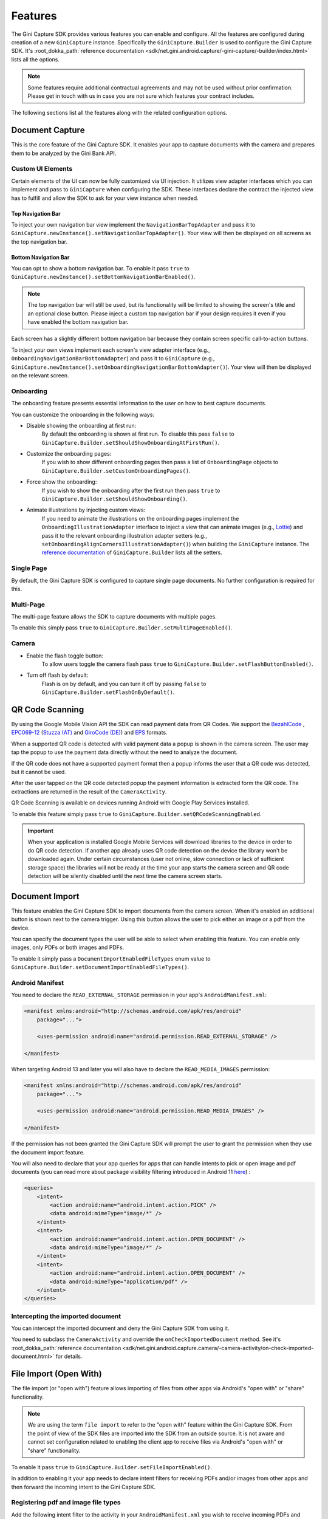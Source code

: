 Features
========

..
  Headers:
  h1 =====
  h2 -----
  h3 ~~~~~
  h4 +++++
  h5 ^^^^^

The Gini Capture SDK provides various features you can enable and configure. All the features are configured during
creation of a new ``GiniCapture`` instance. Specifically the ``GiniCapture.Builder`` is used to configure the Gini
Capture SDK. It's :root_dokka_path:`reference documentation
<sdk/net.gini.android.capture/-gini-capture/-builder/index.html>` lists all the options.

.. note::

    Some features require additional contractual agreements and may not be used without prior confirmation. Please get
    in touch with us in case you are not sure which features your contract includes.

The following sections list all the features along with the related configuration options.

Document Capture
----------------

This is the core feature of the Gini Capture SDK. It enables your app to capture documents with the camera and prepares
them to be analyzed by the Gini Bank API.

Custom UI Elements
~~~~~~~~~~~~~~~~~~

Certain elements of the UI can now be fully customized via UI injection. It utilizes view adapter interfaces which you
can implement and pass to ``GiniCapture`` when configuring the SDK. These interfaces declare the contract the injected
view has to fulfill and allow the SDK to ask for your view instance when needed.

Top Navigation Bar
++++++++++++++++++

To inject your own navigation bar view implement the ``NavigationBarTopAdapter`` and pass it to
``GiniCapture.newInstance().setNavigationBarTopAdapter()``. Your view will then be displayed on all screens as the top
navigation bar.

Bottom Navigation Bar
+++++++++++++++++++++

You can opt to show a bottom navigation bar. To enable it pass ``true`` to
``GiniCapture.newInstance().setBottomNavigationBarEnabled()``.

.. note::

    The top navigation bar will still be used, but its functionality will be limited to showing the screen's title and
    an optional close button. Please inject a custom top navigation bar if your design requires it even if you have
    enabled the bottom navigation bar.

Each screen has a slightly different bottom navigation bar because they contain screen specific call-to-action buttons.

To inject your own views implement each screen's view adapter interface (e.g., ``OnboardingNavigationBarBottomAdapter``)
and pass it to ``GiniCapture`` (e.g., ``GiniCapture.newInstance().setOnboardingNavigationBarBottomAdapter()``). Your
view will then be displayed on the relevant screen.

Onboarding
~~~~~~~~~~

The onboarding feature presents essential information to the user on how to best capture documents.

You can customize the onboarding in the following ways:

* Disable showing the onboarding at first run:
   By default the onboarding is shown at first run. To disable this pass ``false`` to
   ``GiniCapture.Builder.setShouldShowOnboardingAtFirstRun()``.

* Customize the onboarding pages:
   If you wish to show different onboarding pages then pass a list of ``OnboardingPage`` objects to
   ``GiniCapture.Builder.setCustomOnboardingPages()``.

* Force show the onboarding:
   If you wish to show the onboarding after the first run then pass ``true`` to
   ``GiniCapture.Builder.setShouldShowOnboarding()``.

* Animate illustrations by injecting custom views:
   If you need to animate the illustrations on the onboarding pages implement the ``OnboardingIllustrationAdapter``
   interface to inject a view that can animate images (e.g., `Lottie <https://github.com/airbnb/lottie-android>`_) and
   pass it to the relevant onboarding illustration adapter setters (e.g.,
   ``setOnboardingAlignCornersIllustrationAdapter()``) when building the ``GiniCapture`` instance. The `reference
   documentation
   <https://developer.gini.net/gini-mobile-android/capture-sdk/sdk/dokka/sdk/net.gini.android.capture/-gini-capture/-builder/index.html>`_
   of ``GiniCapture.Builder`` lists all the setters.

Single Page
~~~~~~~~~~~

By default, the Gini Capture SDK is configured to capture single page documents. No further configuration is required for
this.

Multi-Page
~~~~~~~~~~

The multi-page feature allows the SDK to capture documents with multiple pages.

To enable this simply pass ``true`` to ``GiniCapture.Builder.setMultiPageEnabled()``.

Camera
~~~~~~

* Enable the flash toggle button:
   To allow users toggle the camera flash pass ``true`` to ``GiniCapture.Builder.setFlashButtonEnabled()``.

* Turn off flash by default:
   Flash is on by default, and you can turn it off by passing ``false`` to ``GiniCapture.Builder.setFlashOnByDefault()``.

QR Code Scanning
----------------

By using the Google Mobile Vision API the SDK can read payment data from QR Codes. We support the `BezahlCode
<http://www.bezahlcode.de/>`_ , `EPC069-12
<https://www.europeanpaymentscouncil.eu/document-library/guidance-documents/quick-response-code-guidelines-enable-data-capture-initiation>`_
(`Stuzza (AT) <https://www.stuzza.at/de/zahlungsverkehr/qr-code.html>`_ and `GiroCode (DE)
<https://www.girocode.de/rechnungsempfaenger/>`_) and `EPS <https://eservice.stuzza.at/de/eps-ueberweisung-dokumentation/category/5-dokumentation.html>`_ formats.

When a supported QR code is detected with valid payment data a popup is shown in the camera screen. The user may tap the
popup to use the payment data directly without the need to analyze the document.

If the QR code does not have a supported payment format then a popup informs the user that a QR code was detected, but it
cannot be used.

After the user tapped on the QR code detected popup the payment information is extracted form the QR code. The extractions are
returned in the result of the ``CameraActivity``.

QR Code Scanning is available on devices running Android with Google Play Services installed.

To enable this feature simply pass ``true`` to ``GiniCapture.Builder.setQRCodeScanningEnabled``.

.. important::

    When your application is installed Google Mobile Services will download libraries to the device in order to do QR
    code detection. If another app already uses QR code detection on the device the library won't be downloaded again.
    Under certain circumstances (user not online, slow connection or lack of sufficient storage space) the libraries
    will not be ready at the time your app starts the camera screen and QR code detection will be silently disabled
    until the next time the camera screen starts.

Document Import
---------------

This feature enables the Gini Capture SDK to import documents from the camera screen. When it's enabled an additional
button is shown next to the camera trigger. Using this button allows the user to pick either an image or a pdf from the
device.

You can specify the document types the user will be able to select when enabling this feature. You can enable only
images, only PDFs or both images and PDFs.

To enable it simply pass a ``DocumentImportEnabledFileTypes`` enum value to
``GiniCapture.Builder.setDocumentImportEnabledFileTypes()``.

Android Manifest
~~~~~~~~~~~~~~~~

You need to declare the ``READ_EXTERNAL_STORAGE`` permission in your app's ``AndroidManifest.xml``:

.. code-block:: xml

    <manifest xmlns:android="http://schemas.android.com/apk/res/android"
        package="...">
        
        <uses-permission android:name="android.permission.READ_EXTERNAL_STORAGE" />

    </manifest>

When targeting Android 13 and later you will also have to declare the ``READ_MEDIA_IMAGES`` permission:

.. code-block:: xml

    <manifest xmlns:android="http://schemas.android.com/apk/res/android"
        package="...">

        <uses-permission android:name="android.permission.READ_MEDIA_IMAGES" />

    </manifest>

If the permission has not been granted the Gini Capture SDK will prompt the user to grant the permission when they use
the document import feature.

You will also need to declare that your app queries for apps that can handle intents to pick or open image and pdf
documents (you can read more about package visibility filtering introduced in Android 11
`here <https://developer.android.com/training/package-visibility>`_) :

.. code-block:: xml

    <queries>
        <intent>
            <action android:name="android.intent.action.PICK" />
            <data android:mimeType="image/*" />
        </intent>
        <intent>
            <action android:name="android.intent.action.OPEN_DOCUMENT" />
            <data android:mimeType="image/*" />
        </intent>
        <intent>
            <action android:name="android.intent.action.OPEN_DOCUMENT" />
            <data android:mimeType="application/pdf" />
        </intent>
    </queries>

Intercepting the imported document
~~~~~~~~~~~~~~~~~~~~~~~~~~~~~~~~~~~

You can intercept the imported document and deny the Gini Capture SDK from using it.

You need to subclass the ``CameraActivity`` and override the
``onCheckImportedDocument`` method. See it's :root_dokka_path:`reference documentation
<sdk/net.gini.android.capture.camera/-camera-activity/on-check-imported-document.html>` for details.

File Import (Open With)
-----------------------

The file import (or "open with") feature allows importing of files from other apps via Android's "open with" or "share"
functionality.

.. note::

    We are using the term ``file import`` to refer to the "open with" feature within the Gini Capture SDK. From the
    point of view of the SDK files are imported into the SDK from an outside source. It is not aware and cannot set
    configuration related to enabling the client app to receive files via Android's "open with" or "share"
    functionality.

To enable it pass ``true`` to ``GiniCapture.Builder.setFileImportEnabled()``.

In addition to enabling it your app needs to declare intent filters for receiving PDFs and/or images from other apps and
then forward the incoming intent to the Gini Capture SDK.

Registering pdf and image file types
~~~~~~~~~~~~~~~~~~~~~~~~~~~~~~~~~~~~

Add the following intent filter to the activity in your ``AndroidManifest.xml`` you wish to receive incoming PDFs and
images:

.. code-block:: xml

    <activity android:name=".ui.MyActivity">
        <!-- Receiving images: -->
        <intent-filter
            android:label="@string/label_for_image_open_with">
            <action android:name="android.intent.action.VIEW" />
            <action android:name="android.intent.action.SEND" />
            <!-- The below SEND_MULTIPLE action is only needed if you enabled scanning of multi-page documents: -->
            <action android:name="android.intent.action.SEND_MULTIPLE" />
            <category android:name="android.intent.category.DEFAULT" />
            <data android:mimeType="image/*" />
        </intent-filter>
        <!-- Receiving pdfs: -->
        <intent-filter
            android:label="@string/label_for_pdf_open_with">
            <action android:name="android.intent.action.VIEW" />
            <action android:name="android.intent.action.SEND" />
            <category android:name="android.intent.category.DEFAULT" />
            <data android:mimeType="application/pdf" />
        </intent-filter>
    </activity>

.. note::

    We recommend adding `ACTION_VIEW <https://developer.android.com/reference/android/content/Intent.html#ACTION_VIEW>`_
    to the intent filter to also allow users to send pdfs and images to your app from apps that don’t implement sharing
    with `ACTION_SEND <https://developer.android.com/reference/android/content/Intent.html#ACTION_SEND>`_ but enable
    viewing the pdf or file with other apps.

Handling Imported Files
~~~~~~~~~~~~~~~~~~~~~~~

When your app is requested to handle a pdf or an image your activity (declaring the intent filter shown above) is
launched or resumed (``onNewIntent()``) with an Intent having ``ACTION_VIEW`` or ``ACTION_SEND``.

We recommend checking whether the Intent has the required action before proceeding with it:

.. code-block:: java

    String action = intent.getAction();
    if (Intent.ACTION_VIEW.equals(action) || Intent.ACTION_SEND.equals(action)) {
        ...
    }

You need to create an Intent for launching the Gini Capture SDK with
``GiniCapture.getInstance().createIntentForImportedFile()`` or if you enabled scanning of multi-page documents
``GiniCapture.getInstance().createIntentForImportedFiles()``. The first method will throw an
``ImportedFileValidationException``, if the file was invalid and the latter will return the same exception in the
callback.

.. code-block:: java

    void startGiniCaptureSDKForImportedFile(final Intent importedFileIntent) {
        // Configure the Gini Capture SDK first
        configureGiniCapture();
        if (GiniCapture.hasInstance() && GiniCapture.getInstance().isMultiPageEnabled()) {
            mFileImportCancellationToken = GiniCapture.getInstance().createIntentForImportedFiles(
                    importedFileIntent, (Context) this,
                    new AsyncCallback<Intent, ImportedFileValidationException>() {
                        @Override
                        public void onSuccess(final Intent result) {
                            mFileImportCancellationToken = null;
                            startActivityForResult(result, REQUEST_SCAN);
                        }

                        @Override
                        public void onError(final ImportedFileValidationException exception) {
                            mFileImportCancellationToken = null;
                            handleFileImportError(exception);
                        }

                        @Override
                        public void onCancelled() {
                            mFileImportCancellationToken = null;
                        }
                    });
        } else {
            try {
                final Intent giniCaptureIntent =
                        GiniCapture.createIntentForImportedFile(
                                importedFileIntent,
                                (Context) this, null, null);
                startActivityForResult(giniCaptureIntent, REQUEST_SCAN);
            } catch (final ImportedFileValidationException e) {
                e.printStackTrace();
                handleFileImportError(e);
            }
        }
    }

    void handleFileImportError(final ImportedFileValidationException exception) {
        String message = ...
        if (exception.getValidationError() != null) {
            // Get the default message
            message = getString(exception.getValidationError().getTextResource());
            // Or use custom messages
            switch (exception.getValidationError()) {
                case TYPE_NOT_SUPPORTED:
                    message = ...
                    break;
                case SIZE_TOO_LARGE:
                    message = ...
                    break;
                case TOO_MANY_PDF_PAGES:
                    message = ...
                    break;
                case PASSWORD_PROTECTED_PDF:
                    message = ...
                    break;
                case TOO_MANY_DOCUMENT_PAGES:
                    message = ...
                    break;
            }
        }
        new AlertDialog.Builder((Context) this)
                .setMessage(message)
                .setPositiveButton("OK", (dialogInterface, i) -> finish())
                .show();
    }

If scanning of multi-page documents is enabled then either the multi-page review screen or the analysis screen will be
launched. PDFs cannot be reviewed by the user and in that case the analysis screen is launched directly. You should not
expect the review screen to be launched every time.

When multi-page is disabled then the difference is only that the single-page review screen will be used instead.

Help Screen Customization
-------------------------

You can show your own help screens in the Gini Capture SDK. These screens could be shown from a list on the main Help screen opened from the Camera screen
navigation bars.
You can pass the title and activity for each screen to the
``GiniCapture.Builder`` using a list of ``HelpItem.Custom`` objects:

.. code-block:: java

    List<HelpItem.Custom> customHelpItems = new ArrayList<>();

    customHelpItems.add(new HelpItem.Custom(R.string.custom_help_screen_title,
            new Intent((Context) this, CustomHelpActivity.class)));

    GiniCapture.newInstance()
            .setCustomHelpItems(customHelpItems)
            .build();

You can also disable the supported formats help screen by passing ``false`` to
``GiniCapture.Builder.setSupportedFormatsHelpScreenEnabled()``.

Furthermore you can set custom action to the bottom navigation bar action button. You can pass your custom ``HelpNavigationBarBottomAdapter`` implementation to
``GiniCapture.Builder``:

.. code-block:: java

    CustomHelpNavigationBarBottomAdapter customHelpNavigationBarBottomAdapter = new CustomHelpNavigationBarBottomAdapter();

    GiniCapture.newInstance()
            .setHelpNavigationBarBottomAdapter(customHelpNavigationBarBottomAdapter)
            .build();


Event Tracking
--------------

You have the possibility to track various events which occur during the usage of the Gini Capture SDK.

To subscribe to the events you need to implement the ``EventTracker`` interface and pass it to the builder when creating
a new ``GiniCapture`` instance:

.. code-block:: java

    GiniCapture.newInstance()
        .setEventTracker(new MyEventTracker());
        .build();

In ``MyEventTracker`` you can handle the events you are interested in.

.. code-block:: java

    class MyEventTracker implements EventTracker {

        @Override
        public void onCameraScreenEvent(final Event<CameraScreenEvent> event) {
            switch (event.getType()) {
                case TAKE_PICTURE:
                    // handle the picture taken event
                    break;
                case HELP:
                    // handle the show help event
                    break;
                case EXIT:
                    // handle the exit event
                    break;
            }
        }

        @Override
        public void onOnboardingScreenEvent(final Event<OnboardingScreenEvent> event) {
            (...)
        }

        @Override
        public void onAnalysisScreenEvent(final Event<AnalysisScreenEvent> event) {
            (...)
        }

        @Override
        public void onReviewScreenEvent(final Event<ReviewScreenEvent> event) {
            (...)
        }

    }

Events
~~~~~~

Event types are partitioned into different domains according to the screens that they appear on. Each domain has a
number of event types. Some events may supply additional details in a map.

========================  ===================================================================  =====================================================  ==========================
Domain                    Event enum value and details map keys                                Comment                                                Introduced in (updated in)
========================  ===================================================================  =====================================================  ==========================
Onboarding                ``OnboardingScreenEvent.START``                                      Onboarding started                                     1.0.0
Onboarding                ``OnboardingScreenEvent.FINISH``                                     User completes onboarding                              1.0.0
Camera Screen             ``CameraScreenEvent.EXIT``                                           User closes the camera screen                          1.0.0
Camera Screen             ``CameraScreenEvent.HELP``                                           User taps "Help" on the camera screen                  1.0.0
Camera Screen             ``CameraScreenEvent.TAKE_PICTURE``                                   User takes a picture                                   1.0.0
Review Screen             ``ReviewScreenEvent.BACK``                                           User goes back from the review screen                  1.0.0
Review Screen             ``ReviewScreenEvent.NEXT``                                           User advances from the review screen                   1.0.0
Review Screen             ``ReviewScreenEvent.UPLOAD_ERROR``                                   Upload error in the review screen                      1.0.0
                          ``ReviewScreenEvent.UPLOAD_ERROR_DETAILS_MAP_KEY.MESSAGE``
                          ``ReviewScreenEvent.UPLOAD_ERROR_DETAILS_MAP_KEY.ERROR_OBJECT``
Analysis Screen           ``AnalysisScreenEvent.CANCEL``                                       User cancels the process during analysis               1.0.0
Analysis Screen           ``AnalysisScreenEvent.ERROR``                                        The analysis ended with an error.                      1.0.0
                          ``AnalysisScreenEvent.ERROR_DETAILS_MAP_KEY.MESSAGE``
                          ``AnalysisScreenEvent.ERROR_DETAILS_MAP_KEY.ERROR_OBJECT``
Analysis Screen           ``AnalysisScreenEvent.RETRY``                                        The user decides to retry after an analysis error.     1.0.0
========================  ===================================================================  =====================================================  ==========================

The supported events are listed for each screen in a dedicated enum. You can view these enums in our
:root_dokka_path:`reference documentation <sdk/net.gini.android.capture.tracking/index.html>`.

Error Logging
-------------

The SDK logs errors to the Gini Bank API when the default networking implementation is used (see the `Default networking
implementation <integration.html#default-implementation>`_ section).

You can disable the default error logging by passing ``false`` to ``GiniCapture.Builder.setGiniErrorLoggerIsOn()``.

If you would like to get informed of error logging events you can pass your implementation of the
``ErrorLoggerListener`` interface to ``GiniCapture.Builder``:

.. code-block:: java

    GiniCapture.newInstance()
        .setCustomErrorLoggerListener(new MyErrorLoggerListener())
        .build();